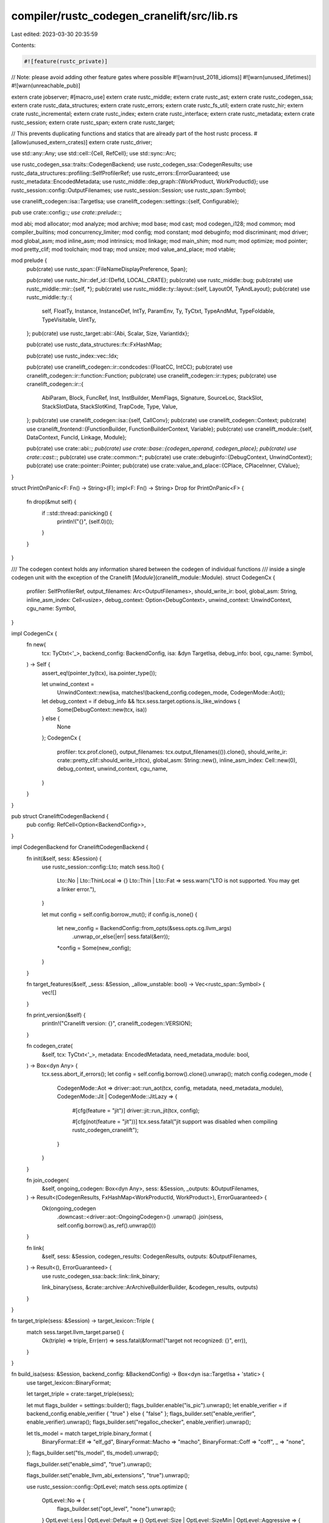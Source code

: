 compiler/rustc_codegen_cranelift/src/lib.rs
===========================================

Last edited: 2023-03-30 20:35:59

Contents:

.. code-block:: rs

    #![feature(rustc_private)]
// Note: please avoid adding other feature gates where possible
#![warn(rust_2018_idioms)]
#![warn(unused_lifetimes)]
#![warn(unreachable_pub)]

extern crate jobserver;
#[macro_use]
extern crate rustc_middle;
extern crate rustc_ast;
extern crate rustc_codegen_ssa;
extern crate rustc_data_structures;
extern crate rustc_errors;
extern crate rustc_fs_util;
extern crate rustc_hir;
extern crate rustc_incremental;
extern crate rustc_index;
extern crate rustc_interface;
extern crate rustc_metadata;
extern crate rustc_session;
extern crate rustc_span;
extern crate rustc_target;

// This prevents duplicating functions and statics that are already part of the host rustc process.
#[allow(unused_extern_crates)]
extern crate rustc_driver;

use std::any::Any;
use std::cell::{Cell, RefCell};
use std::sync::Arc;

use rustc_codegen_ssa::traits::CodegenBackend;
use rustc_codegen_ssa::CodegenResults;
use rustc_data_structures::profiling::SelfProfilerRef;
use rustc_errors::ErrorGuaranteed;
use rustc_metadata::EncodedMetadata;
use rustc_middle::dep_graph::{WorkProduct, WorkProductId};
use rustc_session::config::OutputFilenames;
use rustc_session::Session;
use rustc_span::Symbol;

use cranelift_codegen::isa::TargetIsa;
use cranelift_codegen::settings::{self, Configurable};

pub use crate::config::*;
use crate::prelude::*;

mod abi;
mod allocator;
mod analyze;
mod archive;
mod base;
mod cast;
mod codegen_i128;
mod common;
mod compiler_builtins;
mod concurrency_limiter;
mod config;
mod constant;
mod debuginfo;
mod discriminant;
mod driver;
mod global_asm;
mod inline_asm;
mod intrinsics;
mod linkage;
mod main_shim;
mod num;
mod optimize;
mod pointer;
mod pretty_clif;
mod toolchain;
mod trap;
mod unsize;
mod value_and_place;
mod vtable;

mod prelude {
    pub(crate) use rustc_span::{FileNameDisplayPreference, Span};

    pub(crate) use rustc_hir::def_id::{DefId, LOCAL_CRATE};
    pub(crate) use rustc_middle::bug;
    pub(crate) use rustc_middle::mir::{self, *};
    pub(crate) use rustc_middle::ty::layout::{self, LayoutOf, TyAndLayout};
    pub(crate) use rustc_middle::ty::{
        self, FloatTy, Instance, InstanceDef, IntTy, ParamEnv, Ty, TyCtxt, TypeAndMut,
        TypeFoldable, TypeVisitable, UintTy,
    };
    pub(crate) use rustc_target::abi::{Abi, Scalar, Size, VariantIdx};

    pub(crate) use rustc_data_structures::fx::FxHashMap;

    pub(crate) use rustc_index::vec::Idx;

    pub(crate) use cranelift_codegen::ir::condcodes::{FloatCC, IntCC};
    pub(crate) use cranelift_codegen::ir::function::Function;
    pub(crate) use cranelift_codegen::ir::types;
    pub(crate) use cranelift_codegen::ir::{
        AbiParam, Block, FuncRef, Inst, InstBuilder, MemFlags, Signature, SourceLoc, StackSlot,
        StackSlotData, StackSlotKind, TrapCode, Type, Value,
    };
    pub(crate) use cranelift_codegen::isa::{self, CallConv};
    pub(crate) use cranelift_codegen::Context;
    pub(crate) use cranelift_frontend::{FunctionBuilder, FunctionBuilderContext, Variable};
    pub(crate) use cranelift_module::{self, DataContext, FuncId, Linkage, Module};

    pub(crate) use crate::abi::*;
    pub(crate) use crate::base::{codegen_operand, codegen_place};
    pub(crate) use crate::cast::*;
    pub(crate) use crate::common::*;
    pub(crate) use crate::debuginfo::{DebugContext, UnwindContext};
    pub(crate) use crate::pointer::Pointer;
    pub(crate) use crate::value_and_place::{CPlace, CPlaceInner, CValue};
}

struct PrintOnPanic<F: Fn() -> String>(F);
impl<F: Fn() -> String> Drop for PrintOnPanic<F> {
    fn drop(&mut self) {
        if ::std::thread::panicking() {
            println!("{}", (self.0)());
        }
    }
}

/// The codegen context holds any information shared between the codegen of individual functions
/// inside a single codegen unit with the exception of the Cranelift [`Module`](cranelift_module::Module).
struct CodegenCx {
    profiler: SelfProfilerRef,
    output_filenames: Arc<OutputFilenames>,
    should_write_ir: bool,
    global_asm: String,
    inline_asm_index: Cell<usize>,
    debug_context: Option<DebugContext>,
    unwind_context: UnwindContext,
    cgu_name: Symbol,
}

impl CodegenCx {
    fn new(
        tcx: TyCtxt<'_>,
        backend_config: BackendConfig,
        isa: &dyn TargetIsa,
        debug_info: bool,
        cgu_name: Symbol,
    ) -> Self {
        assert_eq!(pointer_ty(tcx), isa.pointer_type());

        let unwind_context =
            UnwindContext::new(isa, matches!(backend_config.codegen_mode, CodegenMode::Aot));
        let debug_context = if debug_info && !tcx.sess.target.options.is_like_windows {
            Some(DebugContext::new(tcx, isa))
        } else {
            None
        };
        CodegenCx {
            profiler: tcx.prof.clone(),
            output_filenames: tcx.output_filenames(()).clone(),
            should_write_ir: crate::pretty_clif::should_write_ir(tcx),
            global_asm: String::new(),
            inline_asm_index: Cell::new(0),
            debug_context,
            unwind_context,
            cgu_name,
        }
    }
}

pub struct CraneliftCodegenBackend {
    pub config: RefCell<Option<BackendConfig>>,
}

impl CodegenBackend for CraneliftCodegenBackend {
    fn init(&self, sess: &Session) {
        use rustc_session::config::Lto;
        match sess.lto() {
            Lto::No | Lto::ThinLocal => {}
            Lto::Thin | Lto::Fat => sess.warn("LTO is not supported. You may get a linker error."),
        }

        let mut config = self.config.borrow_mut();
        if config.is_none() {
            let new_config = BackendConfig::from_opts(&sess.opts.cg.llvm_args)
                .unwrap_or_else(|err| sess.fatal(&err));
            *config = Some(new_config);
        }
    }

    fn target_features(&self, _sess: &Session, _allow_unstable: bool) -> Vec<rustc_span::Symbol> {
        vec![]
    }

    fn print_version(&self) {
        println!("Cranelift version: {}", cranelift_codegen::VERSION);
    }

    fn codegen_crate(
        &self,
        tcx: TyCtxt<'_>,
        metadata: EncodedMetadata,
        need_metadata_module: bool,
    ) -> Box<dyn Any> {
        tcx.sess.abort_if_errors();
        let config = self.config.borrow().clone().unwrap();
        match config.codegen_mode {
            CodegenMode::Aot => driver::aot::run_aot(tcx, config, metadata, need_metadata_module),
            CodegenMode::Jit | CodegenMode::JitLazy => {
                #[cfg(feature = "jit")]
                driver::jit::run_jit(tcx, config);

                #[cfg(not(feature = "jit"))]
                tcx.sess.fatal("jit support was disabled when compiling rustc_codegen_cranelift");
            }
        }
    }

    fn join_codegen(
        &self,
        ongoing_codegen: Box<dyn Any>,
        sess: &Session,
        _outputs: &OutputFilenames,
    ) -> Result<(CodegenResults, FxHashMap<WorkProductId, WorkProduct>), ErrorGuaranteed> {
        Ok(ongoing_codegen
            .downcast::<driver::aot::OngoingCodegen>()
            .unwrap()
            .join(sess, self.config.borrow().as_ref().unwrap()))
    }

    fn link(
        &self,
        sess: &Session,
        codegen_results: CodegenResults,
        outputs: &OutputFilenames,
    ) -> Result<(), ErrorGuaranteed> {
        use rustc_codegen_ssa::back::link::link_binary;

        link_binary(sess, &crate::archive::ArArchiveBuilderBuilder, &codegen_results, outputs)
    }
}

fn target_triple(sess: &Session) -> target_lexicon::Triple {
    match sess.target.llvm_target.parse() {
        Ok(triple) => triple,
        Err(err) => sess.fatal(&format!("target not recognized: {}", err)),
    }
}

fn build_isa(sess: &Session, backend_config: &BackendConfig) -> Box<dyn isa::TargetIsa + 'static> {
    use target_lexicon::BinaryFormat;

    let target_triple = crate::target_triple(sess);

    let mut flags_builder = settings::builder();
    flags_builder.enable("is_pic").unwrap();
    let enable_verifier = if backend_config.enable_verifier { "true" } else { "false" };
    flags_builder.set("enable_verifier", enable_verifier).unwrap();
    flags_builder.set("regalloc_checker", enable_verifier).unwrap();

    let tls_model = match target_triple.binary_format {
        BinaryFormat::Elf => "elf_gd",
        BinaryFormat::Macho => "macho",
        BinaryFormat::Coff => "coff",
        _ => "none",
    };
    flags_builder.set("tls_model", tls_model).unwrap();

    flags_builder.set("enable_simd", "true").unwrap();

    flags_builder.set("enable_llvm_abi_extensions", "true").unwrap();

    use rustc_session::config::OptLevel;
    match sess.opts.optimize {
        OptLevel::No => {
            flags_builder.set("opt_level", "none").unwrap();
        }
        OptLevel::Less | OptLevel::Default => {}
        OptLevel::Size | OptLevel::SizeMin | OptLevel::Aggressive => {
            flags_builder.set("opt_level", "speed_and_size").unwrap();
        }
    }

    if target_triple.architecture == target_lexicon::Architecture::X86_64 {
        // Windows depends on stack probes to grow the committed part of the stack
        flags_builder.enable("enable_probestack").unwrap();
        flags_builder.set("probestack_strategy", "inline").unwrap();
    } else {
        // __cranelift_probestack is not provided and inline stack probes are only supported on x86_64
        flags_builder.set("enable_probestack", "false").unwrap();
    }

    let flags = settings::Flags::new(flags_builder);

    let isa_builder = match sess.opts.cg.target_cpu.as_deref() {
        Some("native") => {
            let builder = cranelift_native::builder_with_options(true).unwrap();
            builder
        }
        Some(value) => {
            let mut builder =
                cranelift_codegen::isa::lookup(target_triple.clone()).unwrap_or_else(|err| {
                    sess.fatal(&format!("can't compile for {}: {}", target_triple, err));
                });
            if let Err(_) = builder.enable(value) {
                sess.fatal("the specified target cpu isn't currently supported by Cranelift.");
            }
            builder
        }
        None => {
            let mut builder =
                cranelift_codegen::isa::lookup(target_triple.clone()).unwrap_or_else(|err| {
                    sess.fatal(&format!("can't compile for {}: {}", target_triple, err));
                });
            if target_triple.architecture == target_lexicon::Architecture::X86_64 {
                // Don't use "haswell" as the default, as it implies `has_lzcnt`.
                // macOS CI is still at Ivy Bridge EP, so `lzcnt` is interpreted as `bsr`.
                builder.enable("nehalem").unwrap();
            }
            builder
        }
    };

    match isa_builder.finish(flags) {
        Ok(target_isa) => target_isa,
        Err(err) => sess.fatal(&format!("failed to build TargetIsa: {}", err)),
    }
}

/// This is the entrypoint for a hot plugged rustc_codegen_cranelift
#[no_mangle]
pub fn __rustc_codegen_backend() -> Box<dyn CodegenBackend> {
    Box::new(CraneliftCodegenBackend { config: RefCell::new(None) })
}


